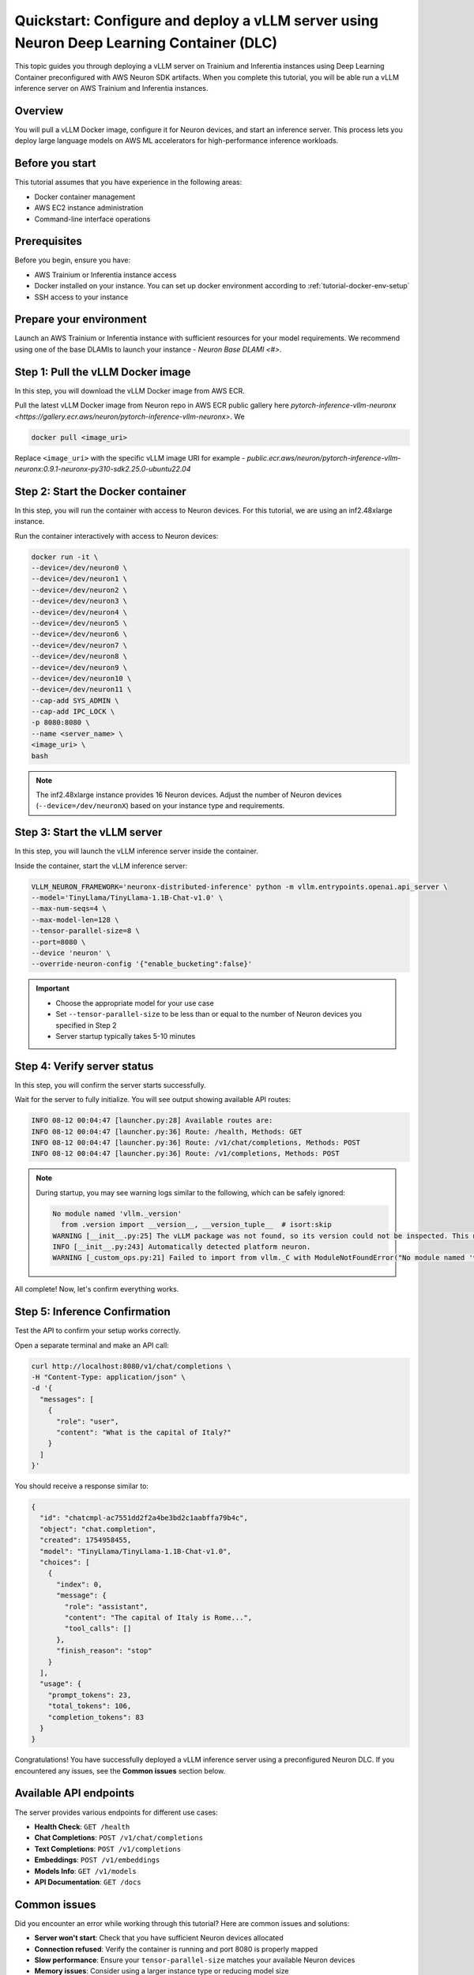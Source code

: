 .. meta::
   :description: Learn how to deploy a vLLM server using preconfigured Neuron Deep Learning Container with on Trainium and Inferentia instances.
   :date_updated: 08/18/2025

.. _quickstart_vllm_dlc_deploy:

Quickstart: Configure and deploy a vLLM server using Neuron Deep Learning Container (DLC)
====================================================================================

This topic guides you through deploying a vLLM server on Trainium and Inferentia instances using Deep Learning Container preconfigured with AWS Neuron SDK artifacts. When you complete this tutorial, you will be able run a vLLM inference server on AWS Trainium and Inferentia instances.

Overview
--------

You will pull a vLLM Docker image, configure it for Neuron devices, and start an inference server. This process lets you deploy large language models on AWS ML accelerators for high-performance inference workloads.

Before you start
----------------

This tutorial assumes that you have experience in the following areas:

* Docker container management
* AWS EC2 instance administration
* Command-line interface operations

Prerequisites
-------------

Before you begin, ensure you have:

* AWS Trainium or Inferentia instance access
* Docker installed on your instance. You can set up docker environment according to :ref:`tutorial-docker-env-setup`
* SSH access to your instance

Prepare your environment
------------------------

Launch an AWS Trainium or Inferentia instance with sufficient resources for your model requirements. We recommend using one of the base DLAMIs to launch your instance - `Neuron Base DLAMI <#>`.

Step 1: Pull the vLLM Docker image
-----------------------------------

In this step, you will download the vLLM Docker image from AWS ECR.

Pull the latest vLLM Docker image from Neuron repo in AWS ECR public gallery here `pytorch-inference-vllm-neuronx <https://gallery.ecr.aws/neuron/pytorch-inference-vllm-neuronx>`. We 

.. code-block:: bash

   docker pull <image_uri>

Replace ``<image_uri>`` with the specific vLLM image URI for example - `public.ecr.aws/neuron/pytorch-inference-vllm-neuronx:0.9.1-neuronx-py310-sdk2.25.0-ubuntu22.04`

Step 2: Start the Docker container
-----------------------------------

In this step, you will run the container with access to Neuron devices. For this tutorial, we are using an inf2.48xlarge instance.

Run the container interactively with access to Neuron devices:

.. code-block:: bash

   docker run -it \
   --device=/dev/neuron0 \
   --device=/dev/neuron1 \
   --device=/dev/neuron2 \
   --device=/dev/neuron3 \
   --device=/dev/neuron4 \
   --device=/dev/neuron5 \
   --device=/dev/neuron6 \
   --device=/dev/neuron7 \
   --device=/dev/neuron8 \
   --device=/dev/neuron9 \
   --device=/dev/neuron10 \
   --device=/dev/neuron11 \
   --cap-add SYS_ADMIN \
   --cap-add IPC_LOCK \
   -p 8080:8080 \
   --name <server_name> \
   <image_uri> \
   bash

.. note::
   The inf2.48xlarge instance provides 16 Neuron devices. Adjust the number of Neuron devices (``--device=/dev/neuronX``) based on your instance type and requirements.

Step 3: Start the vLLM server
------------------------------

In this step, you will launch the vLLM inference server inside the container.

Inside the container, start the vLLM inference server:

.. code-block:: bash

   VLLM_NEURON_FRAMEWORK='neuronx-distributed-inference' python -m vllm.entrypoints.openai.api_server \
   --model='TinyLlama/TinyLlama-1.1B-Chat-v1.0' \
   --max-num-seqs=4 \
   --max-model-len=128 \
   --tensor-parallel-size=8 \
   --port=8080 \
   --device 'neuron' \
   --override-neuron-config '{"enable_bucketing":false}'

.. important::
   * Choose the appropriate model for your use case
   * Set ``--tensor-parallel-size`` to be less than or equal to the number of Neuron devices you specified in Step 2
   * Server startup typically takes 5-10 minutes

Step 4: Verify server status
-----------------------------

In this step, you will confirm the server starts successfully.

Wait for the server to fully initialize. You will see output showing available API routes:

.. code-block:: text

   INFO 08-12 00:04:47 [launcher.py:28] Available routes are:
   INFO 08-12 00:04:47 [launcher.py:36] Route: /health, Methods: GET
   INFO 08-12 00:04:47 [launcher.py:36] Route: /v1/chat/completions, Methods: POST
   INFO 08-12 00:04:47 [launcher.py:36] Route: /v1/completions, Methods: POST

.. note::
   During startup, you may see warning logs similar to the following, which can be safely ignored:

   .. code-block:: text

      No module named 'vllm._version'
        from .version import __version__, __version_tuple__  # isort:skip
      WARNING [__init__.py:25] The vLLM package was not found, so its version could not be inspected. This may cause platform detection to fail.
      INFO [__init__.py:243] Automatically detected platform neuron.
      WARNING [_custom_ops.py:21] Failed to import from vllm._C with ModuleNotFoundError("No module named 'vllm._C'")

All complete! Now, let's confirm everything works.

Step 5: Inference Confirmation
------------

Test the API to confirm your setup works correctly.

Open a separate terminal and make an API call:

.. code-block:: bash

   curl http://localhost:8080/v1/chat/completions \
   -H "Content-Type: application/json" \
   -d '{
     "messages": [
       {
         "role": "user",
         "content": "What is the capital of Italy?"
       }
     ]
   }'

You should receive a response similar to:

.. code-block:: json

   {
     "id": "chatcmpl-ac7551dd2f2a4be3bd2c1aabffa79b4c",
     "object": "chat.completion",
     "created": 1754958455,
     "model": "TinyLlama/TinyLlama-1.1B-Chat-v1.0",
     "choices": [
       {
         "index": 0,
         "message": {
           "role": "assistant",
           "content": "The capital of Italy is Rome...",
           "tool_calls": []
         },
         "finish_reason": "stop"
       }
     ],
     "usage": {
       "prompt_tokens": 23,
       "total_tokens": 106,
       "completion_tokens": 83
     }
   }

Congratulations! You have successfully deployed a vLLM inference server using a preconfigured Neuron DLC. If you encountered any issues, see the **Common issues** section below.

Available API endpoints
-----------------------

The server provides various endpoints for different use cases:

* **Health Check**: ``GET /health``
* **Chat Completions**: ``POST /v1/chat/completions``
* **Text Completions**: ``POST /v1/completions``
* **Embeddings**: ``POST /v1/embeddings``
* **Models Info**: ``GET /v1/models``
* **API Documentation**: ``GET /docs``

Common issues
-------------

Did you encounter an error while working through this tutorial? Here are common issues and solutions:

- **Server won't start**: Check that you have sufficient Neuron devices allocated
- **Connection refused**: Verify the container is running and port 8080 is properly mapped
- **Slow performance**: Ensure your ``tensor-parallel-size`` matches your available Neuron devices
- **Memory issues**: Consider using a larger instance type or reducing model size

For additional help, refer to the complete vLLM User Guide for NxD Inference documentation.

Clean up
--------

To clean up resources after completing this tutorial:

1. Stop the Docker container:

   .. code-block:: bash

      docker stop <server_name>

2. Remove the container:

   .. code-block:: bash

      docker rm <server_name>

3. Terminate your EC2 instance if no longer needed.

Next steps
----------

Now that you've completed this tutorial, explore these related topics:

* Learn more about vLLM configuration options in the vLLM User Guide for NxD Inference
* Explore model optimization techniques for better performance
* Set up production deployment with load balancing and monitoring

Further reading
---------------

- `vLLM User Guide for NxD Inference <#>`_ - Complete documentation for vLLM on Neuron
- `AWS Neuron SDK Documentation <https://awsdocs-neuron.readthedocs-hosted.com/>`_ - Full Neuron SDK reference
